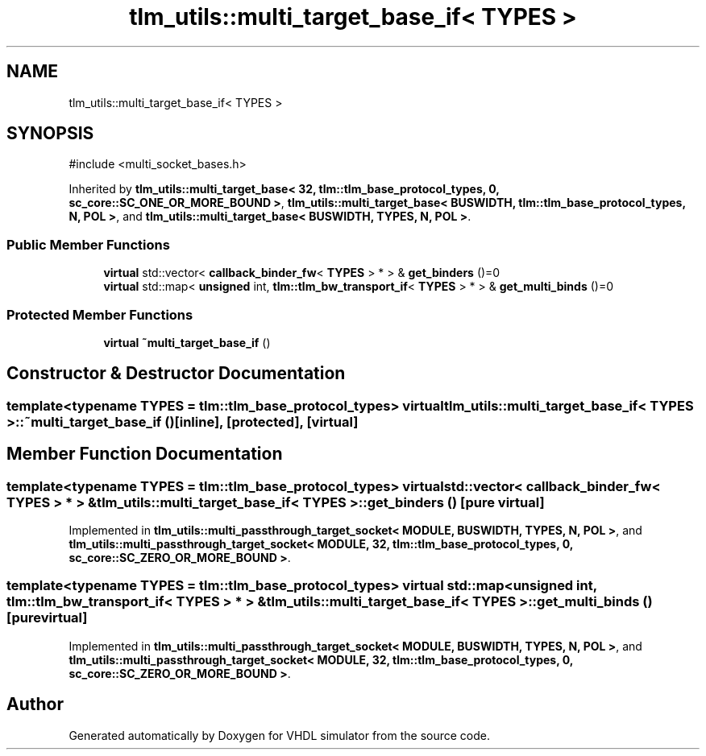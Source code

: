 .TH "tlm_utils::multi_target_base_if< TYPES >" 3 "VHDL simulator" \" -*- nroff -*-
.ad l
.nh
.SH NAME
tlm_utils::multi_target_base_if< TYPES >
.SH SYNOPSIS
.br
.PP
.PP
\fR#include <multi_socket_bases\&.h>\fP
.PP
Inherited by \fBtlm_utils::multi_target_base< 32, tlm::tlm_base_protocol_types, 0, sc_core::SC_ONE_OR_MORE_BOUND >\fP, \fBtlm_utils::multi_target_base< BUSWIDTH, tlm::tlm_base_protocol_types, N, POL >\fP, and \fBtlm_utils::multi_target_base< BUSWIDTH, TYPES, N, POL >\fP\&.
.SS "Public Member Functions"

.in +1c
.ti -1c
.RI "\fBvirtual\fP std::vector< \fBcallback_binder_fw\fP< \fBTYPES\fP > * > & \fBget_binders\fP ()=0"
.br
.ti -1c
.RI "\fBvirtual\fP std::map< \fBunsigned\fP int, \fBtlm::tlm_bw_transport_if\fP< \fBTYPES\fP > * > & \fBget_multi_binds\fP ()=0"
.br
.in -1c
.SS "Protected Member Functions"

.in +1c
.ti -1c
.RI "\fBvirtual\fP \fB~multi_target_base_if\fP ()"
.br
.in -1c
.SH "Constructor & Destructor Documentation"
.PP 
.SS "template<\fBtypename\fP \fBTYPES\fP  = tlm::tlm_base_protocol_types> \fBvirtual\fP \fBtlm_utils::multi_target_base_if\fP< \fBTYPES\fP >::~\fBmulti_target_base_if\fP ()\fR [inline]\fP, \fR [protected]\fP, \fR [virtual]\fP"

.SH "Member Function Documentation"
.PP 
.SS "template<\fBtypename\fP \fBTYPES\fP  = tlm::tlm_base_protocol_types> \fBvirtual\fP std::vector< \fBcallback_binder_fw\fP< \fBTYPES\fP > * > & \fBtlm_utils::multi_target_base_if\fP< \fBTYPES\fP >::get_binders ()\fR [pure virtual]\fP"

.PP
Implemented in \fBtlm_utils::multi_passthrough_target_socket< MODULE, BUSWIDTH, TYPES, N, POL >\fP, and \fBtlm_utils::multi_passthrough_target_socket< MODULE, 32, tlm::tlm_base_protocol_types, 0, sc_core::SC_ZERO_OR_MORE_BOUND >\fP\&.
.SS "template<\fBtypename\fP \fBTYPES\fP  = tlm::tlm_base_protocol_types> \fBvirtual\fP std::map< \fBunsigned\fP int, \fBtlm::tlm_bw_transport_if\fP< \fBTYPES\fP > * > & \fBtlm_utils::multi_target_base_if\fP< \fBTYPES\fP >::get_multi_binds ()\fR [pure virtual]\fP"

.PP
Implemented in \fBtlm_utils::multi_passthrough_target_socket< MODULE, BUSWIDTH, TYPES, N, POL >\fP, and \fBtlm_utils::multi_passthrough_target_socket< MODULE, 32, tlm::tlm_base_protocol_types, 0, sc_core::SC_ZERO_OR_MORE_BOUND >\fP\&.

.SH "Author"
.PP 
Generated automatically by Doxygen for VHDL simulator from the source code\&.
